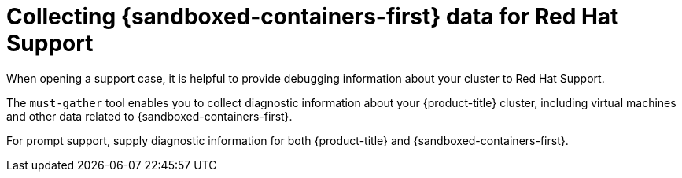 // Module included in the following assemblies:
//
// * sandboxed_containers/troubleshooting-sandboxed-containers.adoc

:_content-type: CONCEPT
[id="sandboxed-containers-collect_data_rh_support_{context}"]
= Collecting {sandboxed-containers-first} data for Red Hat Support

When opening a support case, it is helpful to provide debugging information about your cluster to Red Hat Support.

The `must-gather` tool enables you to collect diagnostic information about your {product-title} cluster, including virtual machines and other data related to {sandboxed-containers-first}.

For prompt support, supply diagnostic information for both {product-title} and {sandboxed-containers-first}.
